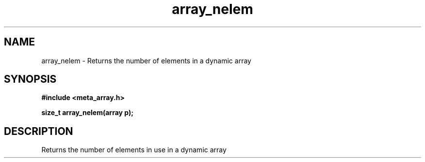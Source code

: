 .TH array_nelem 3 2016-01-30 "" "The Meta C Library"
.SH NAME
array_nelem \- Returns the number of elements in a dynamic array
.SH SYNOPSIS
.B #include <meta_array.h>
.sp
.BI "size_t array_nelem(array p);

.SH DESCRIPTION
Returns the number of elements in use in a dynamic array
